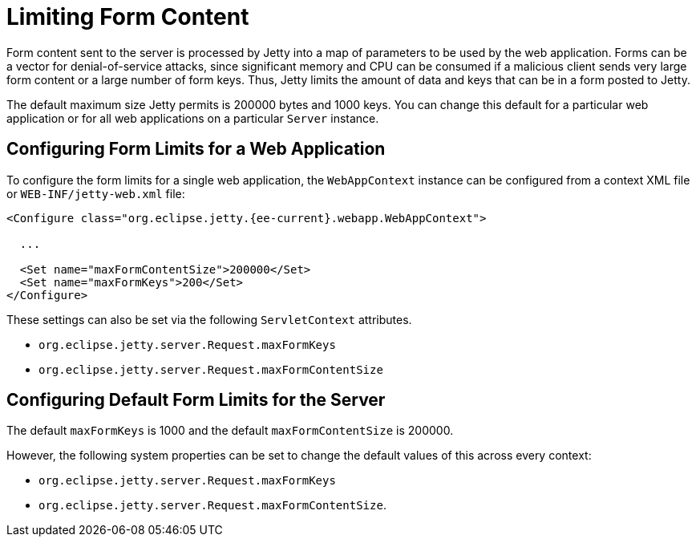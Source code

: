 //
// ========================================================================
// Copyright (c) 1995 Mort Bay Consulting Pty Ltd and others.
//
// This program and the accompanying materials are made available under the
// terms of the Eclipse Public License v. 2.0 which is available at
// https://www.eclipse.org/legal/epl-2.0, or the Apache License, Version 2.0
// which is available at https://www.apache.org/licenses/LICENSE-2.0.
//
// SPDX-License-Identifier: EPL-2.0 OR Apache-2.0
// ========================================================================
//

[[limit-form-content]]
= Limiting Form Content

Form content sent to the server is processed by Jetty into a map of parameters to be used by the web application.
Forms can be a vector for denial-of-service attacks, since significant memory and CPU can be consumed if a malicious client sends very large form content or a large number of form keys.
Thus, Jetty limits the amount of data and keys that can be in a form posted to Jetty.

The default maximum size Jetty permits is 200000 bytes and 1000 keys.
You can change this default for a particular web application or for all web applications on a particular `Server` instance.

== Configuring Form Limits for a Web Application

To configure the form limits for a single web application, the `WebAppContext` instance can be configured from a context XML file or `WEB-INF/jetty-web.xml` file:

[,xml,subs=attributes+]
----
<Configure class="org.eclipse.jetty.{ee-current}.webapp.WebAppContext">

  ...

  <Set name="maxFormContentSize">200000</Set>
  <Set name="maxFormKeys">200</Set>
</Configure>

----

These settings can also be set via the following `ServletContext` attributes.

- `org.eclipse.jetty.server.Request.maxFormKeys`
- `org.eclipse.jetty.server.Request.maxFormContentSize`

== Configuring Default Form Limits for the Server

The default `maxFormKeys` is 1000 and the default `maxFormContentSize` is 200000.

However, the following system properties can be set to change the default values of this across every context:

- `org.eclipse.jetty.server.Request.maxFormKeys`
- `org.eclipse.jetty.server.Request.maxFormContentSize`.

